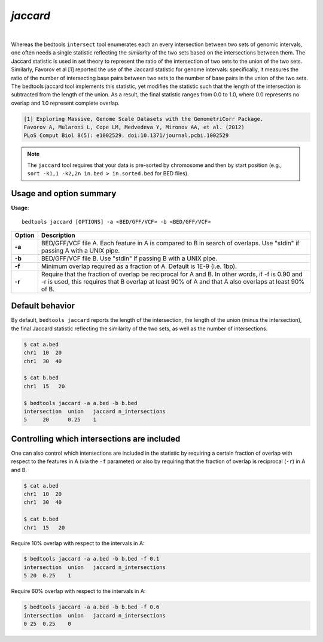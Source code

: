 ###############
*jaccard*
###############

|

.. image:: ../images/tool-glyphs/jaccard-glyph.png 
    :width: 600pt 

Whereas the bedtools ``intersect`` tool enumerates each an every intersection between two sets of genomic
intervals, one often needs a single statistic reflecting the *similarity* of the two sets based on the
intersections between them. The Jaccard statistic is used in set theory to represent the ratio of the 
intersection of two sets to the union of the two sets. Similarly, Favorov et al [1] reported the use
of the Jaccard statistic for genome intervals: specifically, it measures the ratio of the number of
intersecting base pairs between two sets to the number of base pairs in the union of the two sets.
The bedtools jaccard tool implements this statistic, yet modifies the statistic such that the length of the 
intersection is subtracted from the length of the union. As a result, the final statistic ranges from 0.0
to 1.0, where 0.0 represents no overlap and 1.0 represent complete overlap.

.. code::

    [1] Exploring Massive, Genome Scale Datasets with the GenometriCorr Package. 
    Favorov A, Mularoni L, Cope LM, Medvedeva Y, Mironov AA, et al. (2012) 
    PLoS Comput Biol 8(5): e1002529. doi:10.1371/journal.pcbi.1002529


.. note::

    The ``jaccard`` tool requires that your data is pre-sorted by chromosome and
    then by start position (e.g., ``sort -k1,1 -k2,2n in.bed > in.sorted.bed``
    for BED files).

.. seealso::

    :doc:`../tools/reldist`
    :doc:`../tools/intersect`
    

===============================
Usage and option summary
===============================
**Usage**:
::

  bedtools jaccard [OPTIONS] -a <BED/GFF/VCF> -b <BED/GFF/VCF>


===========================    =========================================================================================================================================================
Option                         Description
===========================    =========================================================================================================================================================
**-a**                           BED/GFF/VCF file A. Each feature in A is compared to B in search of overlaps. Use "stdin" if passing A with a UNIX pipe.
**-b**                           BED/GFF/VCF file B. Use "stdin" if passing B with a UNIX pipe.
**-f**                           Minimum overlap required as a fraction of A. Default is 1E-9 (i.e. 1bp).
**-r**                           Require that the fraction of overlap be reciprocal for A and B. In other words, if -f is 0.90 and -r is used, this requires that B overlap at least 90% of A and that A also overlaps at least 90% of B.
===========================    =========================================================================================================================================================


===============================
Default behavior
===============================
By default, ``bedtools jaccard`` reports the length of the intersection, the length of the union (minus the intersection), 
the final Jaccard statistic reflecting the similarity of the two sets, as well as the number of intersections.

.. code-block:: bash

  $ cat a.bed
  chr1  10  20
  chr1  30  40

  $ cat b.bed
  chr1  15   20

  $ bedtools jaccard -a a.bed -b b.bed
  intersection	union	jaccard	n_intersections
  5	20	0.25	1

============================================
Controlling which intersections are included
============================================
One can also control which intersections are included in the statistic by requiring a certain fraction of overlap
with respect to the features in A (via the ``-f`` parameter) or also by requiring that the fraction of overlap is
reciprocal (``-r``) in A and B.

.. code-block:: bash

  $ cat a.bed
  chr1  10  20
  chr1  30  40

  $ cat b.bed
  chr1  15   20

Require 10% overlap with respect to the intervals in A:

.. code-block:: bash

  $ bedtools jaccard -a a.bed -b b.bed -f 0.1
  intersection  union   jaccard n_intersections
  5 20  0.25    1

Require 60% overlap with respect to the intervals in A:

.. code-block:: bash

  $ bedtools jaccard -a a.bed -b b.bed -f 0.6
  intersection  union   jaccard n_intersections
  0 25  0.25    0

